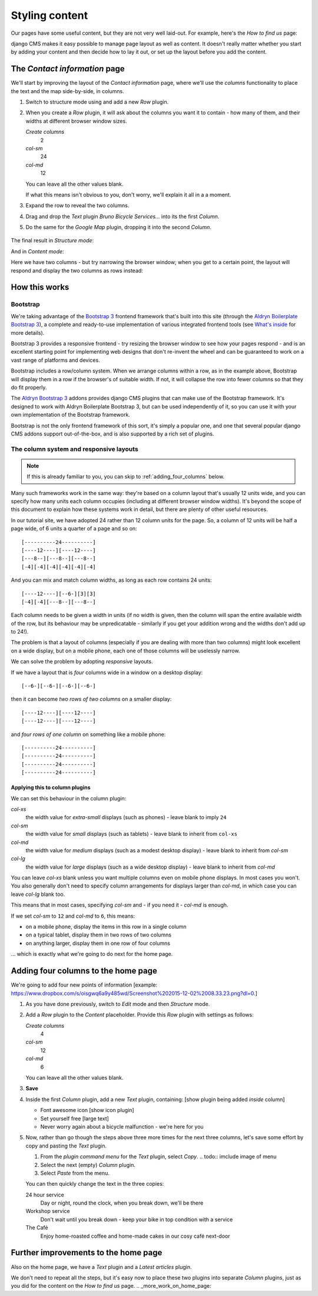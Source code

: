 ###############
Styling content
###############

Our pages have some useful content, but they are not very well laid-out. For example, here's the
*How to find us* page:

.. image:: /user/tutorial/images/entire_contact_page.png
    :alt: Entire contact page

django CMS makes it easy possible to manage page layout as well as content. It doesn't really
matter whether you start by adding your content and then decide how to lay it out, or set up the
layout before you add the content.


******************************
The *Contact information* page
******************************

We'll start by improving the layout of the *Contact information* page, where we'll use the
*columns* functionality to place the text and the map side-by-side, in columns.

#.  Switch to structure mode using |structure-switch| and add a new *Row* plugin.

    .. |structure-switch| image:: /user/tutorial/images/structure-button.png
       :alt: the
       :width: 160

    .. image:: /user/tutorial/images/row_plugin.png
       :alt: Select Row plugin
       :align: center
       :width: 350

#.  When you create a *Row* plugin, it will ask about the columns you want it to contain - how
    many of them, and their widths at different browser window sizes.

    .. image:: /user/tutorial/images/define_grid.png
       :alt: Define columns
       :align: right
       :width: 170

    *Create columns*
        2

    *col-sm*
        24

    *col-md*
        12

    You can leave all the other values blank.

    If what this means isn't obvious to you, don't worry, we'll explain it all in a a moment.

#.  Expand the row to reveal the two columns.

#.  Drag and drop the *Text* plugin *Bruno Bicycle Services...* into its the first *Column*.

#.   Do the same for the *Google Map* plugin, dropping it into the second *Column*.

    .. image:: /user/tutorial/images/drag_content_to_column.png
       :alt: drag the original plugins into the new columns
       :align: center
       :width: 500

The final result in *Structure mode*:

.. image:: /user/tutorial/images/content_moved.png
   :alt: the final column plugin arrangement
   :align: center
   :width: 500

And in *Content mode*:

.. image:: /user/tutorial/images/row_result_contactpage.png
   :alt: Contact Page
   :align: center

Here we have two columns - but try narrowing the browser window; when you get to a certain point, the layout will respond and display the two columns as rows instead:

.. todo:: we need an image of this.


**************
How this works
**************

Bootstrap
=========

We're taking advantage of the `Bootstrap 3 <http://getbootstrap.com>`_ frontend framework that's
built into this site (through the `Aldryn Boilerplate Bootstrap 3
<http://aldryn-boilerplate-bootstrap3.readthedocs.org>`_), a complete and ready-to-use
implementation of various integrated frontend tools (see `What's inside
<http://aldryn-boilerplate-bootstrap3.readthedocs.org/en/latest/general/whatsinside.html>`_ for
more details).

Bootstrap 3 provides a responsive frontend - try resizing the browser window to see how your pages
respond - and is an excellent starting point for implementing web designs that don't re-invent the
wheel and can be guaranteed to work on a vast range of platforms and devices.

Bootstrap includes a row/column system. When we arrange columns within a row, as in the example
above, Bootstrap will display them in a row if the browser's of suitable width. If not, it will
collapse the row into fewer columns so that they do fit properly.

The `Aldryn Bootstrap 3 <https://github.com/aldryn/aldryn-bootstrap3/>`_ addons provides django CMS
plugins that can make use of the Bootstrap framework. It's designed to work with Aldryn Boilerplate
Bootstrap 3, but can be used independently of it, so you can use it with your own implementation of
the Bootstrap framework.

Bootstrap is not the only frontend framework of this sort, it's simply a popular one, and one that
several popular django CMS addons support out-of-the-box, and is also supported by a rich set of
plugins.


The column system and responsive layouts
========================================

.. note:: If this is already familiar to you, you can skip to :ref:`adding_four_columns` below.

Many such frameworks work in the same way: they're based on a column layout that's usually 12
units wide, and you can specify how many units each column occupies (including at different browser
window widths). It's beyond the scope of this document to explain how these systems work in detail,
but there are plenty of other useful resources.

In our tutorial site, we have adopted 24 rather than 12 column units for the page. So, a column of
12 units will be half a page wide, of 6 units a quarter of a page and so on::

    [----------24----------]
    [----12----][----12----]
    [---8--][---8--][---8--]
    [-4][-4][-4][-4][-4][-4]

And you can mix and match column widths, as long as each row contains 24 units::

    [----12----][--6-][3][3]
    [-4][-4][---8--][---8--]

Each column needs to be given a width in units (if no width is given, then the column will span the
entire available width of the row, but its behaviour may be unpredicatable - similarly if you get
your addition wrong and the widths don't add up to 24!).

The problem is that a layout of columns (especially if you are dealing with more than two columns)
might look excellent on a wide display, but on a mobile phone, each one of those columns will be
uselessly narrow.

We can solve the problem by adopting *responsive* layouts.

If we have a layout that is *four* columns wide in a window on a desktop display::

    [--6-][--6-][--6-][--6-]

then it can become *two rows of two columns* on a smaller display::

    [----12----][----12----]
    [----12----][----12----]

and *four rows of one column* on something like a mobile phone::

    [----------24----------]
    [----------24----------]
    [----------24----------]
    [----------24----------]


Applying this to column plugins
-------------------------------

We can set this behaviour in the column plugin:

*col-xs*
    the width value for *extra-small* displays (such as phones) - leave blank to imply ``24``

*col-sm*
    the width value for *small* displays (such as tablets) - leave blank to inherit from ``col-xs``

*col-md*
    the width value for *medium* displays (such as a modest desktop display) - leave blank to
    inherit from *col-sm*

*col-lg*
     the width value for *large* displays (such as a wide desktop display) - leave blank to inherit
     from *col-md*

You can leave *col-xs* blank unless you want multiple columns even on mobile phone displays. In
most cases you won't. You also generally don't need to specify column arrangements for displays
larger than *col-md*, in which case you can leave *col-lg* blank too.

This means that in most cases, specifying *col-sm* and - if you need it - *col-md* is enough.

.. image:: /user/tutorial/images/column_settings.png
   :alt: the column width settings dialog
   :width: 120
   :align: right

If we set *col-sm* to ``12`` and *col-md* to ``6``, this means:

* on a mobile phone, display the items in this row in a single column
* on a typical tablet, display them in two rows of two columns
* on anything larger, display them in one row of four columns

... which is exactly what we're going to do next for the home page.


.. _adding_four_columns:

************************************
Adding four columns to the home page
************************************

We're going to add four new points of information [example: https://www.dropbox.com/s/oisgwq6a9y485wd/Screenshot%202015-12-02%2008.33.23.png?dl=0.]

.. todo::

    illustrate the following steps. No need to show every single step, just
    the first time we do it (as indicated).

#.  As you have done previously, switch to *Edit* mode and then *Structure* mode.

#.  Add a *Row* plugin to the *Content* placeholder. Provide this *Row* plugin with settings as
    follows:

    .. todo:: we need a new image here

    .. image:: /user/tutorial/images/define_grid_four_cols.png
       :alt: Define columns
       :align: right
       :width: 170

    *Create columns*
        4

    *col-sm*
        12

    *col-md*
        6

    You can leave all the other values blank.

#.  **Save**

#.  Inside the first *Column* plugin, add a new *Text* plugin, containing: [show plugin being added *inside* column]

    *   Font awesome icon [show icon plugin]
    *   Set yourself free [large text]
    *   Never worry again about a bicycle malfunction - we're here for you

#.  Now, rather than go though the steps above three more times for the next three columns, let's
    save some effort by copy and pasting the *Text* plugin.

    #.  From the *plugin command menu* for the *Text* plugin, select *Copy*.
        .. todo:: imclude image of menu

    #.  Select the next (empty) *Column* plugin.
    #.  Select *Paste* from the menu.

    You can then quickly change the text in the three copies:

    24 hour service
        Day or night, round the clock, when you break down, we'll be there

    Workshop service
        Don't wait until you break down - keep your bike in top condition with a service

    The Café
        Enjoy home-roasted coffee and home-made cakes in our cosy café next-door

.. todo:: show final result


*************************************
Further improvements to the home page
*************************************

Also on the home page, we have a *Text* plugin and a *Latest articles* plugin.

.. todo::

    show image of home page with:


    *   Some text from 20-create-page:

            We're proud to be the first and best 24-hour bicycle repair service in the city.

            Whatever your bicycle repair needs, you can rely on us to provide a top-quality service
            at very reasonable prices. We also operate a unique call-out service to come to the aid
            of stranded cyclists.

            No job's too small or too large, and we can repair anything from
            a puncture to a cracked frame.

    *   a news plugin from 50-news

We don't need to repeat all the steps, but it's easy now to place these two plugins into separate *Column* plugins, just as you did for the content on the *How to find us* page.
.. _more_work_on_home_page:


